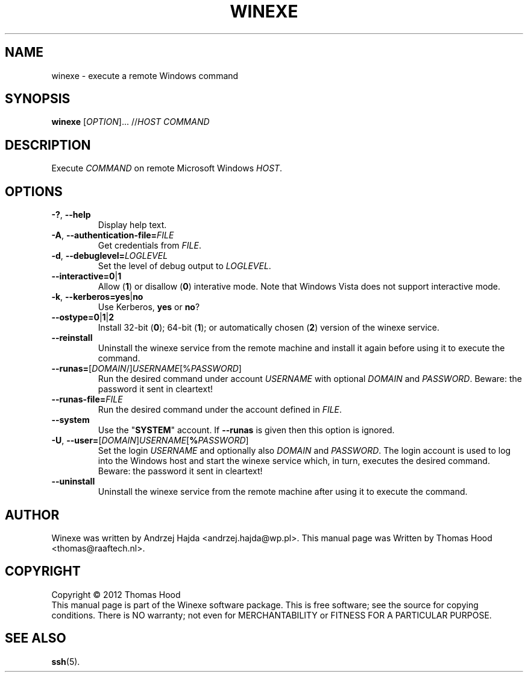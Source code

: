 .TH WINEXE "1" "10 Dec 2012" "winexe" "winexe"
.SH NAME
winexe \- execute a remote Windows command
.SH SYNOPSIS
.B winexe
[\fIOPTION\fR]... //\fIHOST\fR \fICOMMAND\fR
.SH DESCRIPTION
Execute \fICOMMAND\fR on remote Microsoft Windows \fIHOST\fR.
.SH OPTIONS
.TP
\fB\-?\fR, \fB\-\-help
Display help text.
.TP
\fB\-A\fR, \fB\-\-authentication\-file=\fR\fIFILE\fR
Get credentials from \fIFILE\fR.
.TP
\fB\-d\fR, \fB\-\-debuglevel=\fR\fILOGLEVEL\fR
Set the level of debug output to \fILOGLEVEL\fR.
.TP
\fB\-\-interactive=0\fR|\fB1\fR
Allow (\fB1\fR) or disallow (\fB0\fR) interative mode.
Note that Windows Vista does not support interactive mode.
.TP
\fB\-k\fR, \fB\-\-kerberos=\fR\fByes\fR|\fBno\fR
Use Kerberos, \fByes\fR or \fBno\fR?
.TP
\fB\-\-ostype=\fR\fB0\fR|\fB1\fR|\fB2\fR
Install 32-bit (\fB0\fR); 64-bit (\fB1\fR); or automatically chosen (\fB2\fR) version of the winexe service.
.TP
\fB\-\-reinstall\fR
Uninstall the winexe service from the remote machine and install it again before using it to execute the command.
.TP
\fB\-\-runas=\fR[\fIDOMAIN\fR/]\fIUSERNAME\fR[%\fIPASSWORD\fR]
Run the desired command under account \fIUSERNAME\fR
with optional \fIDOMAIN\fR and \fIPASSWORD\fR.
Beware: the password it sent in cleartext!
.TP
\fB\-\-runas\-file=\fR\fIFILE\fR
Run the desired command under the account defined in \fIFILE\fR.
.TP
\fB\-\-system\fR
Use the "\fBSYSTEM\fR" account. If \fB\-\-runas\fR is given then this option is ignored.
.TP
\fB\-U\fR, \fB\-\-user=\fR[\fIDOMAIN\fR]\fIUSERNAME\fR[\fB%\fR\fIPASSWORD\fR]
Set the login \fIUSERNAME\fR
and optionally also \fIDOMAIN\fR and \fIPASSWORD\fR.
The login account is used to log into the Windows host
and start the winexe service which,
in turn,
executes the desired command.
Beware: the password it sent in cleartext!
.TP
\fB\-\-uninstall\fR
Uninstall the winexe service from the remote machine after using it to execute the command.
.SH AUTHOR
Winexe was written by Andrzej Hajda <andrzej.hajda@wp.pl>.
This manual page was Written by Thomas Hood <thomas@raaftech.nl>.
.SH COPYRIGHT
Copyright © 2012 Thomas Hood
.br
This manual page is part of the Winexe software package.
This is free software; see the source for copying conditions.  There is
NO warranty; not even for MERCHANTABILITY or FITNESS FOR A PARTICULAR PURPOSE.
.SH "SEE ALSO"
.BR ssh (5).
